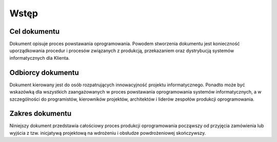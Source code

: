 Wstęp
=====

Cel dokumentu
-------------

Dokument opisuje proces powstawania oprogramowania. Powodem stworzenia dokumentu jest konieczność uporządkowania procedur i procesów związanych z produkcją, przekazaniem oraz dystrybucją systemów informatycznych dla Klienta.

Odbiorcy dokumentu
------------------

Dokument kierowany jest do osób rozpatrujących innowacyjność projektu informatycznego. Ponadto może być wskazówką dla wszystkich zaangażowanych w proces powstawania oprogramowania systemów informatycznych, a w szczególności do programistów, kierowników projektów, architektów i liderów zespołów produkcji oprogramowania.

Zakres dokumentu
----------------

Niniejszy dokument przedstawia całościowy proces produkcji oprogramowania począwszy od przyjęcia zamówienia lub wyjścia z tzw. inicjatywą projektową na wdrożeniu i obsłudze powdrożeniowej skończywszy.
